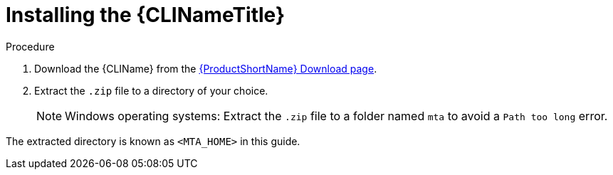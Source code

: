 // Module included in the following assemblies:
// * docs/cli-guide_5/master.adoc
[id='install_{context}']
= Installing the {CLINameTitle}

.Procedure

. Download the {CLIName} from the link:https://developers.redhat.com/products/mta/download[{ProductShortName} Download page].
. Extract the `.zip` file to a directory of your choice.
+
[NOTE]
====
Windows operating systems: Extract the `.zip` file to a folder named `mta` to avoid a `Path too long` error.
====

The extracted directory is known as `<MTA_HOME>` in this guide.
